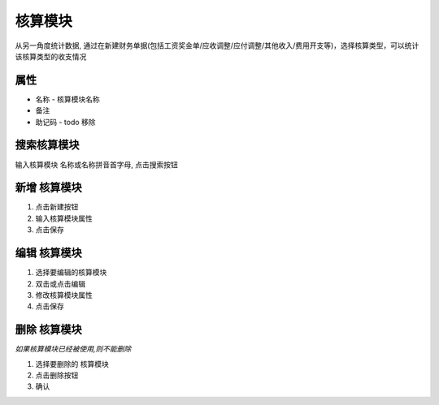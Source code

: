 核算模块 
-------------------------
从另一角度统计数据, 通过在新建财务单据(包括工资奖金单/应收调整/应付调整/其他收入/费用开支等)，选择核算类型，可以统计该核算类型的收支情况



属性
====================================
* 名称 - 核算模块名称
* 备注 
* 助记码 - todo 移除

搜索核算模块
====================================
输入核算模块 名称或名称拼音首字母, 点击搜索按钮

新增 核算模块
====================================
1. 点击新建按钮
2. 输入核算模块属性
3. 点击保存

编辑 核算模块
====================================
1. 选择要编辑的核算模块
2. 双击或点击编辑
3. 修改核算模块属性
4. 点击保存

删除 核算模块
====================================
*如果核算模块已经被使用,则不能删除*

1. 选择要删除的 核算模块
2. 点击删除按钮
3. 确认